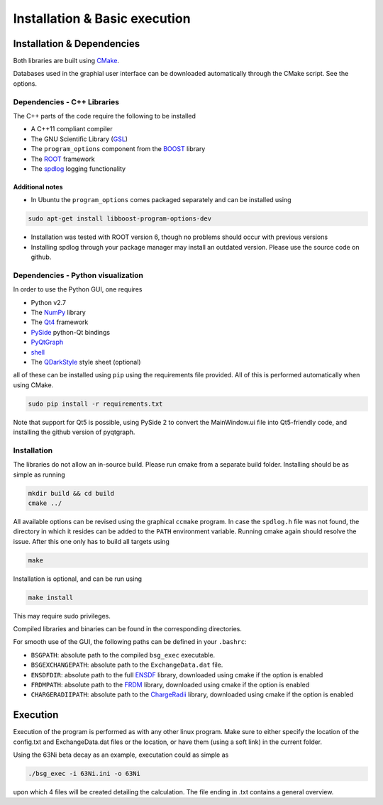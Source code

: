 Installation & Basic execution
******************************

Installation & Dependencies
===========================

Both libraries are built using CMake_.

Databases used in the graphial user interface can be downloaded automatically through the CMake script. See the options.

.. _CMake: https://cmake.org/

Dependencies - C++ Libraries
----------------------------

The C++ parts of the code require the following to be installed

- A C++11 compliant compiler
- The GNU Scientific Library (GSL_)
- The ``program_options`` component from the BOOST_ library
- The ROOT_ framework
- The spdlog_ logging functionality

.. _GSL: https://www.gnu.org/software/gsl/
.. _BOOST: http://www.boost.org/doc/libs/1_66_0/doc/html/program_options.html
.. _ROOT: https://root.cern.ch/
.. _spdlog: https://github.com/gabime/spdlog

Additional notes
++++++++++++++++

- In Ubuntu the ``program_options`` comes packaged separately and can be installed using

.. code-block:: bash

   sudo apt-get install libboost-program-options-dev

- Installation was tested with ROOT version 6, though no problems should occur with previous versions

- Installing spdlog through your package manager may install an outdated version. Please use the source code on github.

Dependencies - Python visualization
-----------------------------------

In order to use the Python GUI, one requires

- Python v2.7
- The NumPy_ library
- The Qt4_ framework
- PySide_ python-Qt bindings
- PyQtGraph_
- shell_
- The QDarkStyle_ style sheet (optional)

.. _NumPy: http://www.numpy.org/
.. _Qt4: http://doc.qt.io/archives/qt-4.8/
.. _PySide: http://wiki.qt.io/PySide
.. _PyQtGraph: http://www.pyqtgraph.org/
.. _shell: https://pypi.python.org/pypi/shell/1.0.1
.. _QDarkStyle: https://github.com/ColinDuquesnoy/QDarkStyleSheet

all of these can be installed using ``pip`` using the requirements file provided. All of this is performed automatically when using CMake.

.. code-block:: bash

   sudo pip install -r requirements.txt

Note that support for Qt5 is possible, using PySide 2 to convert the MainWindow.ui file into Qt5-friendly code, and installing the github version of pyqtgraph.

Installation
------------

The libraries do not allow an in-source build. Please run cmake from a separate build folder. Installing should be as simple as running

.. code-block:: bash

   mkdir build && cd build
   cmake ../

All available options can be revised using the graphical ``ccmake`` program. In case the ``spdlog.h`` file was not found, the directory in which it resides can be added to the ``PATH`` environment variable. Running cmake again should resolve the issue. After this one only has to build all targets using

.. code-block:: bash

   make

Installation is optional, and can be run using

.. code-block:: bash

   make install

This may require sudo privileges.

Compiled libraries and binaries can be found in the corresponding directories.

For smooth use of the GUI, the following paths can be defined in your ``.bashrc``:

- ``BSGPATH``: absolute path to the compiled ``bsg_exec`` executable.
- ``BSGEXCHANGEPATH``: absolute path to the ``ExchangeData.dat`` file.
- ``ENSDFDIR``: absolute path to the full ENSDF_ library, downloaded using cmake if the option is enabled
- ``FRDMPATH``: absolute path to the FRDM_ library, downloaded using cmake if the option is enabled
- ``CHARGERADIIPATH``: absolute path to the ChargeRadii_ library, downloaded using cmake if the option is enabled

.. _ENSDF: https://www.nndc.bnl.gov/ensarchivals/
.. _FRDM: https://www.sciencedirect.com/science/article/pii/S0092640X1600005X
.. _ChargeRadii: https://journals.aps.org/prc/abstract/10.1103/PhysRevC.94.064315

Execution
=========

Execution of the program is performed as with any other linux program. Make sure to either specify the location of the config.txt and ExchangeData.dat files or the location, or have them (using a soft link) in the current folder.

Using the 63Ni beta decay as an example, executation could as simple as

.. code-block:: bash

   ./bsg_exec -i 63Ni.ini -o 63Ni

upon which 4 files will be created detailing the calculation. The file ending in .txt contains a general overview.
